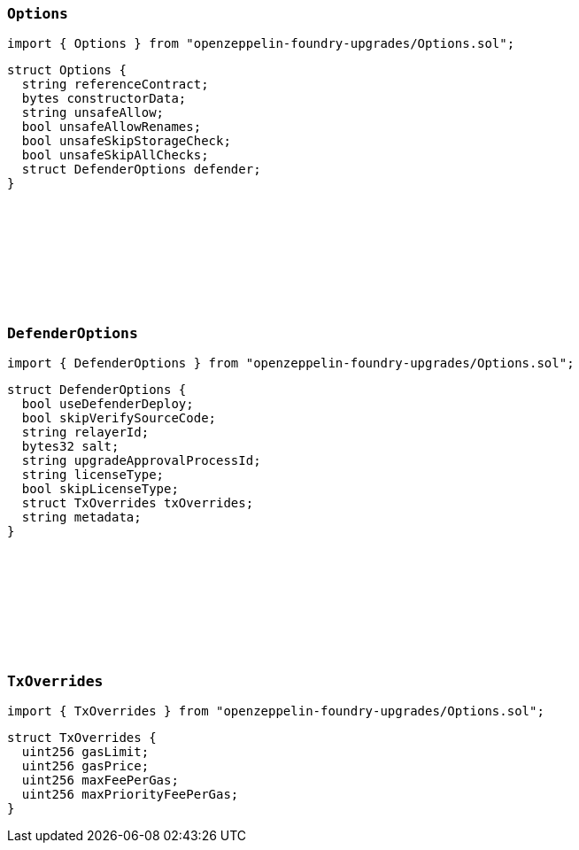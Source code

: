 :github-icon: pass:[<svg class="icon"><use href="#github-icon"/></svg>]

[[Options-Options]]
=== `++Options++` link:https://github.com/OpenZeppelin/openzeppelin-foundry-upgrades/blob/main/src/Options.sol[{github-icon},role=heading-link]

[.hljs-theme-light.nopadding]
```solidity
import { Options } from "openzeppelin-foundry-upgrades/Options.sol";
```

```solidity
struct Options {
  string referenceContract;
  bytes constructorData;
  string unsafeAllow;
  bool unsafeAllowRenames;
  bool unsafeSkipStorageCheck;
  bool unsafeSkipAllChecks;
  struct DefenderOptions defender;
}
```

[[Options-DefenderOptions]]
=== `++DefenderOptions++` link:https://github.com/OpenZeppelin/openzeppelin-foundry-upgrades/blob/main/src/Options.sol[{github-icon},role=heading-link]

[.hljs-theme-light.nopadding]
```solidity
import { DefenderOptions } from "openzeppelin-foundry-upgrades/Options.sol";
```

```solidity
struct DefenderOptions {
  bool useDefenderDeploy;
  bool skipVerifySourceCode;
  string relayerId;
  bytes32 salt;
  string upgradeApprovalProcessId;
  string licenseType;
  bool skipLicenseType;
  struct TxOverrides txOverrides;
  string metadata;
}
```

[[Options-TxOverrides]]
=== `++TxOverrides++` link:https://github.com/OpenZeppelin/openzeppelin-foundry-upgrades/blob/main/src/Options.sol[{github-icon},role=heading-link]

[.hljs-theme-light.nopadding]
```solidity
import { TxOverrides } from "openzeppelin-foundry-upgrades/Options.sol";
```

```solidity
struct TxOverrides {
  uint256 gasLimit;
  uint256 gasPrice;
  uint256 maxFeePerGas;
  uint256 maxPriorityFeePerGas;
}
```
